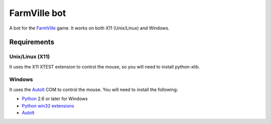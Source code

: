=============
FarmVille bot
=============

A bot for the FarmVille_ game. It works on both X11 (Unix/Linux) and Windows.

.. _FarmVille: http://www.farmville.com

Requirements
============

Unix/Linux (X11)
----------------

It uses the X11 XTEST extension to control the mouse, so you will need to
install python-xlib.

Windows
-------

It uses the AutoIt_ COM to control the mouse. You will need to install the
following:

- Python_ 2.6 or later for Windows
- `Python win32 extensions`_
- AutoIt_

.. _AutoIt: http://www.autoitscript.com/autoit3
.. _Python: http://www.python.org/download/
.. _Python win32 extensions: http://sourceforge.net/projects/pywin32/
